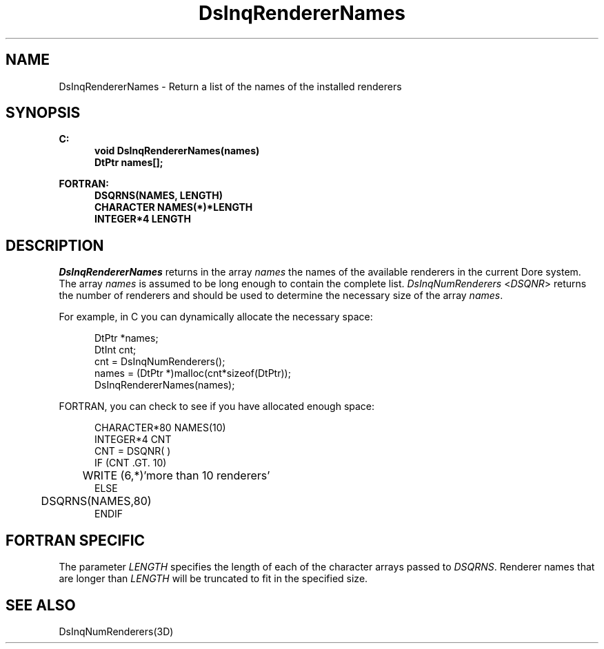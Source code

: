 .\"#ident "%W% %G%"
.\"
.\" # Copyright (C) 1994 Kubota Graphics Corp.
.\" # 
.\" # Permission to use, copy, modify, and distribute this material for
.\" # any purpose and without fee is hereby granted, provided that the
.\" # above copyright notice and this permission notice appear in all
.\" # copies, and that the name of Kubota Graphics not be used in
.\" # advertising or publicity pertaining to this material.  Kubota
.\" # Graphics Corporation MAKES NO REPRESENTATIONS ABOUT THE ACCURACY
.\" # OR SUITABILITY OF THIS MATERIAL FOR ANY PURPOSE.  IT IS PROVIDED
.\" # "AS IS", WITHOUT ANY EXPRESS OR IMPLIED WARRANTIES, INCLUDING THE
.\" # IMPLIED WARRANTIES OF MERCHANTABILITY AND FITNESS FOR A PARTICULAR
.\" # PURPOSE AND KUBOTA GRAPHICS CORPORATION DISCLAIMS ALL WARRANTIES,
.\" # EXPRESS OR IMPLIED.
.\"
.TH DsInqRendererNames 3D "Dore"
.SH NAME
DsInqRendererNames \- Return a list of the names of the installed renderers
.SH SYNOPSIS
.nf
.ft 3
C:
.in  +.5i
void DsInqRendererNames(names)
DtPtr names[\|];
.sp
.in  -.5i
FORTRAN:
.in  +.5i
DSQRNS(NAMES, LENGTH)
CHARACTER NAMES(*)*LENGTH
INTEGER*4 LENGTH
.in  -.5i
.fi 
.IX "DsInqRendererNames"
.IX "DSQRNS"
.SH DESCRIPTION
.LP
\f2DsInqRendererNames\fP returns in the array \f2names\fP the names of
the available renderers in the current Dore system.
The array \f2names\fP is assumed to be long enough to
contain the complete list.
\f2DsInqNumRenderers\fP <\f2DSQNR\fP> returns the number of renderers
and should be used to determine the necessary size of the array \f2names\fP.
.PP
For example, in C you can dynamically allocate the
necessary space:

.nf
.in  +.5i
DtPtr *names;
DtInt cnt;
cnt = DsInqNumRenderers();
names = (DtPtr *)malloc(cnt*sizeof(DtPtr));
DsInqRendererNames(names);
.in  -.5i
.fi
.PP
FORTRAN, you can check to see if you have allocated
enough space:

.nf
.in  +.5i
CHARACTER*80 NAMES(10)
INTEGER*4 CNT
CNT = DSQNR( )
IF (CNT .GT. 10)
	WRITE (6,*)'more than 10 renderers'
ELSE
	DSQRNS(NAMES,80)
ENDIF
.in  -.5i
.fi
.SH FORTRAN SPECIFIC
The parameter \f2LENGTH\fP specifies the length of each of the
character arrays passed to \f2DSQRNS\fP.
Renderer names that are longer than \f2LENGTH\fP will be truncated to
fit in the specified size.
.SH SEE ALSO
.na
DsInqNumRenderers(3D)
.ad
